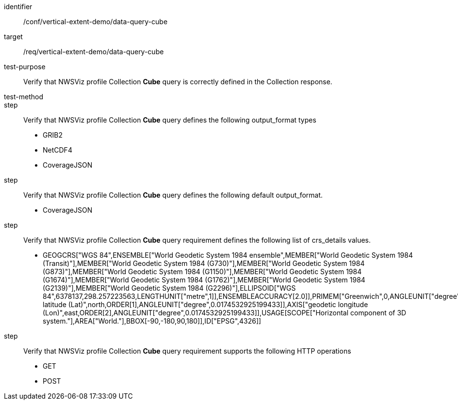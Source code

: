 [[ats_data-query-cube]]
[abstract_test]
====
[%metadata]
identifier:: /conf/vertical-extent-demo/data-query-cube
target:: /req/vertical-extent-demo/data-query-cube
test-purpose:: Verify that NWSViz profile Collection *Cube* query is correctly defined in the Collection response.
test-method:: 
step:: Verify that NWSViz profile Collection *Cube* query defines the following output_format types

    * GRIB2
    * NetCDF4
    * CoverageJSON

step:: Verify that NWSViz profile Collection *Cube* query defines the following default output_format.

    * CoverageJSON

step:: Verify that NWSViz profile Collection *Cube* query requirement defines the following list of crs_details values.

    * GEOGCRS["WGS 84",ENSEMBLE["World Geodetic System 1984 ensemble",MEMBER["World Geodetic System 1984 (Transit)"],MEMBER["World Geodetic System 1984 (G730)"],MEMBER["World Geodetic System 1984 (G873)"],MEMBER["World Geodetic System 1984 (G1150)"],MEMBER["World Geodetic System 1984 (G1674)"],MEMBER["World Geodetic System 1984 (G1762)"],MEMBER["World Geodetic System 1984 (G2139)"],MEMBER["World Geodetic System 1984 (G2296)"],ELLIPSOID["WGS 84",6378137,298.257223563,LENGTHUNIT["metre",1]],ENSEMBLEACCURACY[2.0]],PRIMEM["Greenwich",0,ANGLEUNIT["degree",0.0174532925199433]],CS[ellipsoidal,2],AXIS["geodetic latitude (Lat)",north,ORDER[1],ANGLEUNIT["degree",0.0174532925199433]],AXIS["geodetic longitude (Lon)",east,ORDER[2],ANGLEUNIT["degree",0.0174532925199433]],USAGE[SCOPE["Horizontal component of 3D system."],AREA["World."],BBOX[-90,-180,90,180]],ID["EPSG",4326]]

step:: Verify that NWSViz profile Collection *Cube* query requirement supports the following HTTP operations

    * GET
    * POST
====